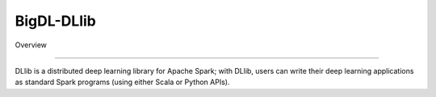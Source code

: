 BigDL-DLlib
=========================

Overview

-------------------------------

DLlib is a distributed deep learning library for Apache Spark; with DLlib, users can write their deep learning applications as standard Spark programs (using either Scala or Python APIs).